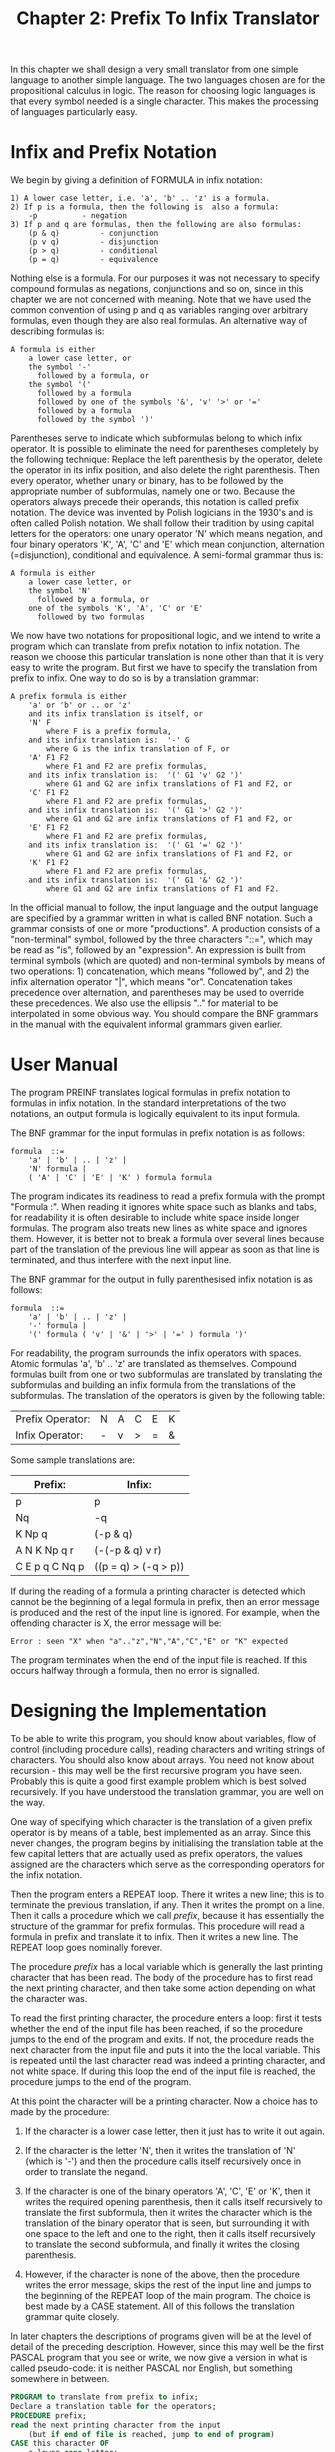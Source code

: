 #+title: Chapter 2: Prefix To Infix Translator
* <<intro>>

In this chapter we shall design a very small translator from one simple language to another simple language.  The two languages chosen are for the propositional calculus in logic.  The reason for choosing logic languages is that every symbol needed is a single character.  This makes the processing of languages particularly easy.

* Infix and Prefix Notation

We begin by giving a definition of FORMULA in infix notation:

#+begin_example
1) A lower case letter, i.e. 'a', 'b' .. 'z' is a formula.
2) If p is a formula, then the following is  also a formula:
	-p			- negation
3) If p and q are formulas, then the following are also formulas:
	(p & q)			- conjunction
	(p v q)			- disjunction
	(p > q)			- conditional
	(p = q)			- equivalence
#+end_example

Nothing else is a formula.  For our purposes it was not necessary to specify compound formulas as negations, conjunctions and so on, since in this chapter we are not concerned with meaning.  Note that we have used the common convention of using p and q as variables ranging over arbitrary formulas, even though they are also real formulas.  An alternative way of describing formulas is:

#+begin_example
A formula is either
	a lower case letter, or
	the symbol '-'
	  followed by a formula, or
	the symbol '('
	  followed by a formula
	  followed by one of the symbols '&', 'v' '>' or '='
	  followed by a formula
	  followed by the symbol ')'
#+end_example

Parentheses serve to indicate which subformulas belong to which infix operator.  It is possible to eliminate the need for parentheses completely by the following technique: Replace the left parenthesis by the operator, delete the operator in its infix position, and also delete the right parenthesis.  Then every operator, whether unary or binary, has to be followed by the appropriate number of subformulas, namely one or two.  Because the operators always precede their operands, this notation is called prefix notation.  The device was invented by Polish logicians in the 1930's and is often called Polish notation.  We shall follow their tradition by using capital letters for the operators: one unary operator 'N' which means negation, and four binary operators 'K', 'A', 'C' and 'E' which mean conjunction, alternation (=disjunction), conditional and equivalence.  A semi-formal grammar thus is:

#+begin_example
A formula is either
	a lower case letter, or
	the symbol 'N'
	  followed by a formula, or
	one of the symbols 'K', 'A', 'C' or 'E'
	  followed by two formulas
#+end_example

We now have two notations for propositional logic, and we intend to write a program which can translate from prefix notation to infix notation.  The reason we choose this particular translation is none other than that it is very easy to write the program.  But first we have to specify the translation from prefix to infix.  One way to do so is by a translation grammar:

#+begin_example
A prefix formula is either
    'a' or 'b' or .. or 'z'	
	and its infix translation is itself, or
    'N' F
	    where F is a prefix formula,
	and its infix translation is:  '-' G
	    where G is the infix translation of F, or
    'A' F1 F2
	    where F1 and F2 are prefix formulas,
	and its infix translation is:  '(' G1 'v' G2 ')'
	    where G1 and G2 are infix translations of F1 and F2, or
    'C' F1 F2
	    where F1 and F2 are prefix formulas,
	and its infix translation is:  '(' G1 '>' G2 ')'
	    where G1 and G2 are infix translations of F1 and F2, or
    'E' F1 F2
	    where F1 and F2 are prefix formulas,
	and its infix translation is:  '(' G1 '=' G2 ')'
	    where G1 and G2 are infix translations of F1 and F2, or
    'K' F1 F2
	    where F1 and F2 are prefix formulas,
	and its infix translation is:  '(' G1 '&' G2 ')'
	    where G1 and G2 are infix translations of F1 and F2.
#+end_example

In the official manual to follow, the input language and the output language are specified by a grammar written in what is called BNF notation.  Such a grammar consists of one or more "productions".  A production consists of a "non-terminal" symbol, followed by the three characters "::=", which may be read as "is", followed by an "expression".  An expression is built from terminal symbols (which are quoted) and non-terminal symbols by means of two operations: 1) concatenation, which means "followed by", and 2) the infix alternation operator "|", which means "or".  Concatenation takes precedence over alternation, and parentheses may be used to override these precedences.  We also use the ellipsis ".." for material to be interpolated in some obvious way.  You should compare the BNF grammars in the manual with the equivalent informal grammars given earlier.

* User Manual

The program PREINF translates logical formulas in prefix notation to formulas in infix notation.  In the standard interpretations of the two notations, an output formula is logically equivalent to its input formula.

The BNF grammar for the input formulas in prefix notation is as follows:

#+begin_src ebnf
formula  ::=
	'a' | 'b' | .. | 'z' |
	'N' formula |
	( 'A' | 'C' | 'E' | 'K' ) formula formula
#+end_src

The program indicates its readiness to read a prefix formula with the prompt "Formula :".  When reading it ignores white space such as blanks and tabs, for readability it is often desirable to include white space inside longer formulas.  The program also treats new lines as white space and ignores them.  However, it is better not to break a formula over several lines because part of the translation of the previous line will appear as soon as that line is terminated, and thus interfere with the next input line.

The BNF grammar for the output in fully parenthesised infix notation is as follows:

#+begin_src bnf
formula  ::=
	'a' | 'b' | .. | 'z' |
	'-' formula |
	'(' formula ( 'v' | '&' | '>' | '=' ) formula ')'
#+end_src

For readability, the program surrounds the infix operators with spaces.  Atomic formulas 'a', 'b' .. 'z' are translated as themselves.  Compound formulas built from one or two subformulas are translated by translating the subformulas and building an infix formula from the translations of the subformulas.  The translation of the operators is given by the following table:


| Prefix Operator: | N | A | C | E | K |
| Infix  Operator: | - | v | > | \equal | & |

Some sample translations are:

| Prefix:        | Infix:               |
|----------------+----------------------|
| p              | p                    |
| Nq             | -q                   |
| K Np q         | (-p & q)             |
| A N K Np q r   | (-(-p & q) v r)      |
| C E p q C Nq p | ((p = q) > (-q > p)) |


If during the reading of a formula a printing character is detected which cannot be the beginning of a legal formula in prefix, then an error message is produced and the rest of the input line is ignored.  For example, when the offending character is X, the error message will be:

#+begin_src text
Error : seen "X" when "a".."z","N","A","C","E" or "K" expected
#+end_src

The program terminates when the end of the input file is reached.  If this occurs halfway through a formula, then no error is signalled.

* Designing the Implementation

To be able to write this program, you should know about variables, flow of control (including procedure calls), reading characters and writing strings of characters.  You should also know about arrays.  You need not know about recursion - this may well be the first recursive program you have seen.  Probably this is quite a good first example problem which is best solved recursively.  If you have understood the translation grammar, you are well on the way.

One way of specifying which character is the translation of a given prefix operator is by means of a table, best implemented as an array.  Since this never changes, the program begins by initialising the translation table at the few capital letters that are actually used as prefix operators, the values assigned are the characters which serve as the corresponding operators for the infix notation.

Then the program enters a REPEAT loop.  There it writes a new line; this is to terminate the previous translation, if any.  Then it writes the prompt on a line.  Then it calls a procedure which we call /prefix/, because it has essentially the structure of the grammar for prefix formulas.  This procedure will read a formula in prefix and translate it to infix.  Then it writes a new line.  The REPEAT loop goes nominally forever.

The procedure /prefix/ has a local variable which is generally the last printing character that has been read.  The body of the procedure has to first read the next printing character, and then take some action depending on what the character was.

To read the first printing character, the procedure enters a loop: first it tests whether the end of the input file has been reached, if so the procedure jumps to the end of the program and exits.  If not, the procedure reads the next character from the input file and puts it into the the local variable.  This is repeated until the last character read was indeed a printing character, and not white space.  If during this loop the end of the input file is reached, the procedure jumps to the end of the program.

At this point the character will be a printing character.  Now a choice has to made by the procedure:

1) If the character is a lower case letter, then it just has to write it out again.

2) If the character is the letter 'N', then it writes the translation of 'N' (which is '-') and then the procedure calls itself recursively once in order to translate the negand.

3) If the character is one of the binary operators 'A', 'C', 'E' or 'K', then it writes the required opening parenthesis, then it calls itself recursively to translate the first subformula, then it writes the character which is the translation of the binary operator that is seen, but surrounding it with one space to the left and one to the right, then it calls itself recursively to translate the second subformula, and finally it writes the closing parenthesis.

4) However, if the character is none of the above, then the procedure writes the error message, skips the rest of the input line and jumps to the beginning of the REPEAT loop of the main program.  The choice is best made by a CASE statement.  All of this follows the translation grammar quite closely.

In later chapters the descriptions of programs given will be at the level of detail of the preceding description.  However, since this may well be the first PASCAL program that you see or write, we now give a version in what is called pseudo-code: it is neither PASCAL nor English, but something somewhere in between.

#+begin_src pascal
PROGRAM to translate from prefix to infix;
Declare a translation table for the operators;
PROCEDURE prefix;
read the next printing character from the input
	(but if end of file is reached, jump to end of program)
CASE this character OF
	a lower case letter:
	    write the character to the output;
	the letter 'N':
	    write the translation of 'N'
	    CALL PROCEDURE prefix
	one of the letters 'A', 'C', 'E', 'K':
	    write '('
	    CALL PROCEDURE prefix
	    write the translation of the character
	    CALL PROCEDURE prefix
	    write ')'
	anything else:
	    write an error message, ignore rest of line
	    jump to prompt writing in main program
END of prefix;
BEGIN main program
initialise the translation table -	A C E K N    (prefix)
					v > = & -    (infix)
REPEATEDLY
	write a prompt 'Formula :'
	CALL PROCEDURE prefix (to read and translate a formula)
END main program
#+end_src

* The Program

Here is the complete program:

#+begin_src pascal
PROGRAM prefix_to_infix(input,output);

LABEL 1, 99;

VAR t : ARRAY[char] OF char;

PROCEDURE prefix;
VAR ch : char;
BEGIN (* prefix *)
REPEAT
    IF eof THEN GOTO 99;
    read(ch)
    UNTIL ch > ' ';
CASE ch OF
    'a','b','c','d','e','f','g','h','i','j','k','l','m',
    'n','o','p','q','r','s','t','u','v','w','x','y','z' :
        write(ch);
    'N' :
        BEGIN
        write(t[ch]); prefix
        END;
    'A','C','E','K' :
        BEGIN
        write('(');
        prefix; write(' ',t[ch],' '); prefix;
        write(')')
        END;
    OTHERWISE
        BEGIN
        writeln;
        writeln('Error : seen "',ch,
            '" when "a".."z","N","A","C","E" or "K" expected.');
        readln;
        GOTO 1
        END;
    END (* CASE *)
END; (* prefix *)

BEGIN (* main *)
t['A']:='v'; t['C']:='>'; t['E']:='='; t['K']:='&'; t['N']:='-';
1:
REPEAT
    writeln;
    writeln('Formula :');
    prefix;
    writeln;
    UNTIL false;
99:
END.
#+end_src

* Exercises And Reading

** /OTHERWISE/:

In standard PASCAL there is no OTHERWISE in CASE statements.  It is always possible to rewrite a CASE statement without the OTHERWISE, by wrapping it inside an IF-THEN-ELSE:

#+begin_src pascal
	IF we have a normal case THEN
	    CASE
		...
	  ELSE here the otherwise statement
#+end_src

Rewrite procedure /prefix/ in this manner.

** /Statistics/:

Modify the program so that it keeps a count of the total number of formulas that it has translated, and also a count of the total number of errors encountered.  Before the program exits, it should then print these statistics.

** /Postfix/:

Give a grammar for postfix notation, which is like prefix notation except that the operators are written after the subformulas.  Write a translation grammar from prefix to postfix.  Modify the manual, and modify the program so that it translates into postfix.

** /No outermost parentheses/:

Modify the original prefix to infix translator so that it does not write the outermost parentheses if any.  So "Kpq" should be translated as "p & q", "C N A a b c" as "-(a v b) > c".  But you should also write an informal or formal grammar for this infix notation, and a translation grammar.  This is probably harder than just fixing the program.

** /Further minimisation of parentheses/:

By giving the infix operators a precedence it is possible to further reduce the need for parentheses.  One possibility is to let "&" take precedence over "v" which takes precedence over "_>" and "=" which have the same precedence.  Thus "a & b v c & d" will be understood as "(a & b) v (c & d)".  Rewrite the translator so that it uses precedences in the infix notation.  Rewrite the manual, too.

** /Multi-line input/:

Modify the program (and the manual) so that input formulas written over several lines are treated better.

** /Elimination of recursion/:

When one has a recursive problem, in general the best way to solve it is to use a recursive solution.  In our case we were dealing with formulas which were defined recursively, and the simplest way to parse and translate them was to use the recursion facility provided by PASCAL.  Rewrite either the original program or one of the later versions without using any recursive procedures.

** /Proof reading/:

Read the Manual with extreme care and determine whether it correctly describes a) the intention of the designer, and b) the actual translation program.  Also, compare the informal style in which the translation was specified in the manual with the formal translation grammar given earlier.  Assuming that users are already familiar with the two notations, which style of specifying the translation is better?  Which style is more helpful for writing the program?

** /Cambridge notation/:

This is a prefix notation in which at least conjunction and disjunction (the associative operators) can have more than two operands.  Parentheses are used before the operator and after the last operand.  Implement a Cambridge to infix translator.  To make the notation more like LISP, you could use AND and OR; for other operators use NOT, IMP and IFF.  An input formula might then look like this:

#+begin_src pascal
    (AND (OR a b c) (NOT (OR d e (NOT f))) (OR g h (AND i j k l)))
#+end_src

Does it make sense to allow conjunctions and disjunctions with only one operand?  Does it make sense to allow implication and equivalence to take more than two operands?  Does it make sense to allow negation to have more than one operand?  Can one make sense of operators with zero operands?  Discuss these questions, and then implement your views in a Cambridge to infix translator.

** /More difficult translations/:

Why is there no exercise to translate from infix to prefix, or from postfix to infix, or from postfix to prefix?  All of these translations involve shifting an operator from the middle or the right forward to the front or the middle.  Describe some of the problems that you would expect to encounter with the programming skills that you have now.

** /Eliminate GOTO/:

It is at least cumbersome and probably quite difficult to rewrite the program without GOTO.  Do try it, but ensure that your program behaves either like the original or as described in the manual (in case there is a difference!).

** /Reading/: 

If you had problems with understanding the PASCAL program, then you should consult any one of the many and often very good introductory books on PASCAL.  If you had problems getting your program into the computer, read the manual for your editor.

